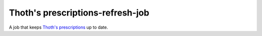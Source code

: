 Thoth's prescriptions-refresh-job
---------------------------------

A job that keeps `Thoth's prescriptions <https://github.com/thoth-station/prescriptions>`__ up to date.

